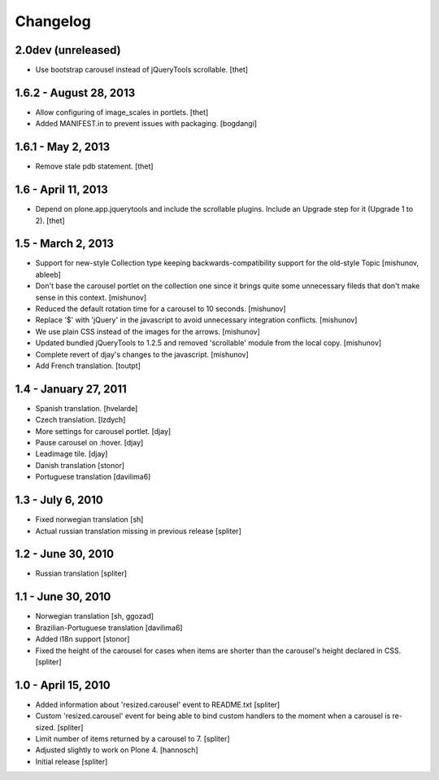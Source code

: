 Changelog
=========

2.0dev (unreleased)
-------------------

- Use bootstrap carousel instead of jQueryTools scrollable.
  [thet]


1.6.2 - August 28, 2013
-----------------------

- Allow configuring of image_scales in portlets.
  [thet]

- Added MANIFEST.in to prevent issues with packaging.
  [bogdangi]


1.6.1 - May 2, 2013
-------------------

- Remove stale pdb statement.
  [thet]


1.6 - April 11, 2013
--------------------

- Depend on plone.app.jquerytools and include the scrollable plugins. Include
  an Upgrade step for it (Upgrade 1 to 2).
  [thet]


1.5 - March 2, 2013
-------------------

- Support for new-style Collection type keeping backwards-compatibility
  support for the old-style Topic
  [mishunov, ableeb]

- Don't base the carousel portlet on the collection one since it brings quite
  some unnecessary fileds that don't make sense in this context.
  [mishunov]

- Reduced the default rotation time for a carousel to 10 seconds.
  [mishunov]

- Replace '$' with 'jQuery' in the javascript to avoid unnecessary integration
  conflicts.
  [mishunov]

- We use plain CSS instead of the images for the arrows.
  [mishunov]

- Updated bundled jQueryTools to 1.2.5 and removed 'scrollable' module from
  the local copy.
  [mishunov]

- Complete revert of djay's changes to the javascript.
  [mishunov]

- Add French translation.
  [toutpt]

1.4 - January 27, 2011
----------------------

- Spanish translation.
  [hvelarde]

- Czech translation.
  [lzdych]

- More settings for carousel portlet.
  [djay]

- Pause carousel on :hover.
  [djay]

- Leadimage tile.
  [djay]

- Danish translation
  [stonor]

- Portuguese translation
  [davilima6]

1.3 - July 6, 2010
------------------

- Fixed norwegian translation
  [sh]

- Actual russian translation missing in previous release
  [spliter]

1.2 - June 30, 2010
-------------------

- Russian translation
  [spliter]

1.1 - June 30, 2010
-------------------

- Norwegian translation
  [sh, ggozad]

- Brazilian-Portuguese translation
  [davilima6]

- Added i18n support
  [stonor]

- Fixed the height of the carousel for cases when items are shorter than the
  carousel's height declared in CSS.
  [spliter]

1.0 - April 15, 2010
--------------------

- Added information about 'resized.carousel' event to README.txt
  [spliter]

- Custom 'resized.carousel' event for being able to bind custom
  handlers to the moment when a carousel is re-sized.
  [spliter]

- Limit number of items returned by a carousel to 7.
  [spliter]

- Adjusted slightly to work on Plone 4.
  [hannosch]

- Initial release
  [spliter]

